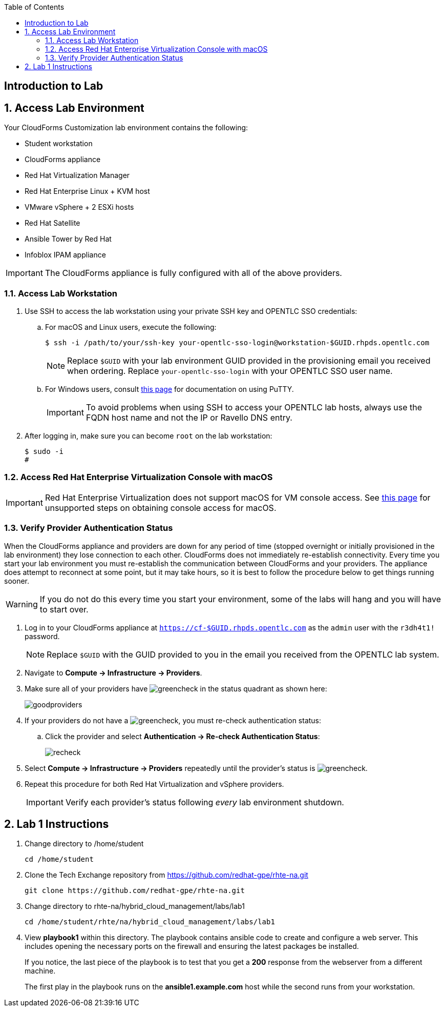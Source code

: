 :scrollbar:
:data-uri:
:toc2:
:linkattrs:


== Introduction to Lab

:numbered:


== Access Lab Environment

Your CloudForms Customization lab environment contains the following:

* Student workstation
* CloudForms appliance
* Red Hat Virtualization Manager
* Red Hat Enterprise Linux + KVM host
* VMware vSphere + 2 ESXi hosts
* Red Hat Satellite
* Ansible Tower by Red Hat
* Infoblox IPAM appliance

[IMPORTANT]
The CloudForms appliance is fully configured with all of the above providers.

=== Access Lab Workstation

. Use SSH to access the lab workstation using your private SSH key and OPENTLC SSO credentials:
.. For macOS and Linux users, execute the following:
+
[source,text]
----
$ ssh -i /path/to/your/ssh-key your-opentlc-sso-login@workstation-$GUID.rhpds.opentlc.com
----
+
[NOTE]
Replace `$GUID` with your lab environment GUID provided in the provisioning email you received when ordering.  Replace `your-opentlc-sso-login` with your OPENTLC SSO user name.

.. For Windows users, consult link:https://www.opentlc.com/ssh.html[this page^] for documentation on using PuTTY.
+
[IMPORTANT]
To avoid problems when using SSH to access your OPENTLC lab hosts, always use the FQDN host name and not the IP or Ravello DNS entry.

. After logging in, make sure you can become `root` on the lab workstation:
+
[source,text]
----
$ sudo -i
#
----

=== Access Red Hat Enterprise Virtualization Console with macOS

[IMPORTANT]
Red Hat Enterprise Virtualization does not support macOS for VM console access. See link:https://access.redhat.com/solutions/93613[this page^] for unsupported steps on obtaining console access for macOS.

=== Verify Provider Authentication Status

When the CloudForms appliance and providers are down for any period of time (stopped overnight or initially provisioned in the lab environment) they lose connection to each other. CloudForms does not immediately re-establish connectivity. Every time you start your lab environment you must re-establish the communication between CloudForms and your providers. The appliance does attempt to reconnect at some point, but it may take hours, so it is best to follow the procedure below to get things running sooner.

[WARNING]
If you do not do this every time you start your environment, some of the labs will hang and you will have to start over.

. Log in to your CloudForms appliance at `https://cf-$GUID.rhpds.opentlc.com` as the `admin` user with the `r3dh4t1!` password.
+
[NOTE]
Replace `$GUID` with the GUID provided to you in the email you received from the OPENTLC lab system.

. Navigate to *Compute -> Infrastructure -> Providers*.

. Make sure all of your providers have image:images/greencheck.png[] in the status quadrant as shown here:
+
image::images/goodproviders.png[]

. If your providers do not have a image:images/greencheck.png[], you must re-check authentication status:
.. Click the provider and select *Authentication -> Re-check Authentication Status*:
+
image::images/recheck.png[]

. Select *Compute -> Infrastructure -> Providers* repeatedly until the provider's status is image:images/greencheck.png[].

. Repeat this procedure for both Red Hat Virtualization and vSphere providers.
+
[IMPORTANT]
Verify each provider's status following _every_ lab environment shutdown.

== Lab 1 Instructions

. Change directory to /home/student
+
----
cd /home/student
----
+
. Clone the Tech Exchange repository from https://github.com/redhat-gpe/rhte-na.git
+
----
git clone https://github.com/redhat-gpe/rhte-na.git
----
+
. Change directory to rhte-na/hybrid_cloud_management/labs/lab1
+
----
cd /home/student/rhte/na/hybrid_cloud_management/labs/lab1
----
+
. View *playbook1* within this directory. The playbook contains ansible code to create and configure a web server. This includes opening the necessary ports on the firewall and ensuring the latest packages be installed.
+
If you notice, the last piece of the playbook is to test that you get a *200* response from the webserver from a different machine.
+
The first play in the playbook runs on the *ansible1.example.com* host while the second runs from your workstation.
